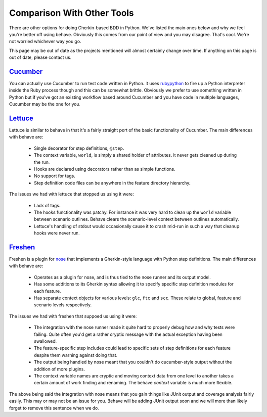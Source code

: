 ===========================
Comparison With Other Tools
===========================

There are other options for doing Gherkin-based BDD in Python. We've listed
the main ones below and why we feel you're better off using behave. Obviously
this comes from our point of view and you may disagree. That's cool. We're
not worried whichever way you go.

This page may be out of date as the projects mentioned will almost certainly
change over time. If anything on this page is out of date, please contact us.

Cucumber_
=========

You can actually use Cucumber to run test code written in Python. It uses
rubypython_ to fire up a Python interpreter inside the Ruby process though and
this can be somewhat brittle. Obviously we prefer to use something written in
Python but if you've got an existing workflow based around Cucumber and you
have code in multiple languages, Cucumber may be the one for you.

.. _Cucumber: http://cukes.info/
.. _rubypython: http://rubypython.rubyforge.org/

Lettuce_
========

Lettuce is similar to behave in that it's a fairly straight port of the basic
functionality of Cucumber. The main differences with behave are:

 * Single decorator for step definitions, ``@step``.
 * The context variable, ``world``, is simply a shared holder of attributes. It
   never gets cleaned up during the run.
 * Hooks are declared using decorators rather than as simple functions.
 * No support for tags.
 * Step definition code files can be anywhere in the feature directory
   hierarchy.

The issues we had with lettuce that stopped us using it were:

 * Lack of tags.
 * The hooks functionality was patchy. For instance it was very hard to clean
   up the ``world`` variable between scenario outlines. Behave clears the
   scenario-level context between outlines automatically.
 * Lettuce's handling of stdout would occasionally cause it to crash mid-run in
   such a way that cleanup hooks were never run.

.. _Lettuce: http://lettuce.it/

Freshen_
========

Freshen is a plugin for nose_ that implements a Gherkin-style language with
Python step definitions. The main differences with behave are:

 * Operates as a plugin for nose, and is thus tied to the nose runner and its
   output model.
 * Has some additions to its Gherkin syntax allowing it to specify specific step
   definition modules for each feature.
 * Has separate context objects for various levels: ``glc``, ``ftc`` and
   ``scc``. These relate to global, feature and scenario levels respectively.

The issues we had with freshen that suppoed us using it were:

 * The integration with the nose runner made it quite hard to properly debug
   how and why tests were failing. Quite often you'd get a rather cryptic
   message with the actual exception having been swallowed.
 * The feature-specific step includes could lead to specific sets of step
   definitions for each feature despite them warning against doing that.
 * The output being handled by nose meant that you couldn't do cucumber-style
   output without the addition of more plugins.
 * The context variable names are cryptic and moving context data from one
   level to another takes a certain amount of work finding and renaming. The
   behave `context` variable is much more flexible.

The above being said the integration with nose means that you gain things like
JUnit output and coverage analysis fairly easily. This may or may not be an
issue for you. Behave will be adding JUnit output soon and we will more than
likely forget to remove this sentence when we do.

.. _Freshen: https://github.com/rlisagor/freshen
.. _nose: http://readthedocs.org/docs/nose/
.. _parse: http://pypi.python.org/pypi/parse
